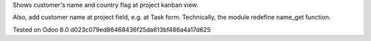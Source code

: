 Shows customer's name and country flag at project kanban view.

Also, add customer name at project field, e.g. at Task
form. Technically, the module redefine name_get function.

Tested on Odoo 8.0 d023c079ed86468436f25da613bf486a4a17d625
